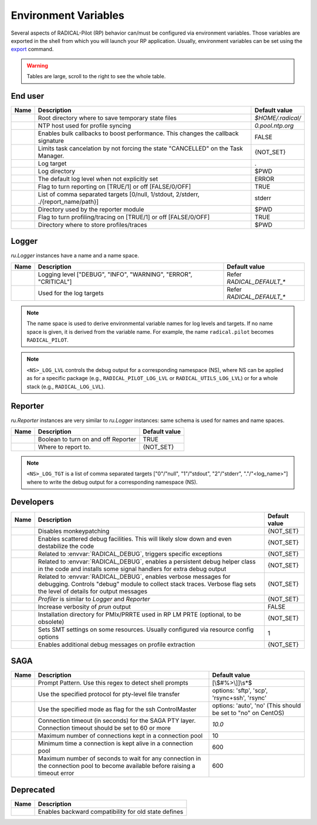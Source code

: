 .. _chapter_env_variables:

=====================
Environment Variables
=====================

Several aspects of RADICAL-Pilot (RP) behavior can/must be configured via
environment variables. Those variables are exported in the shell from which you
will launch your RP application. Usually, environment variables can be set using
the `export <https://manpages.org/export>`_ command.

.. warning:: Tables are large, scroll to the right to see the whole table.

End user
--------

.. list-table::
    :widths: auto
    :header-rows: 1

    * - Name
      - Description
      - Default value
    * - .. envvar:: RADICAL_BASE
      - Root directory where to save temporary state files
      - `$HOME/.radical/`
    * - .. envvar:: RADICAL_UTILS_NTPHOST
      - NTP host used for profile syncing
      - `0.pool.ntp.org`
    * - .. envvar:: RADICAL_PILOT_BULK_CB
      - Enables bulk callbacks to boost performance. This changes the callback signature
      - FALSE
    * - .. envvar:: RADICAL_PILOT_STRICT_CANCEL
      - Limits task cancelation by not forcing the state "CANCELLED" on the Task Manager.
      - {NOT_SET}
    * - .. envvar:: RADICAL_DEFAULT_LOG_TGT
      - Log target
      - .
    * - .. envvar:: RADICAL_DEFAULT_LOG_DIR
      - Log directory
      - $PWD
    * - .. envvar:: RADICAL_DEFAULT_LOG_LVL
      - The default log level when not explicitly set
      - ERROR
    * - .. envvar:: RADICAL_DEFAULT_REPORT
      - Flag to turn reporting on [TRUE/1] or off [FALSE/0/OFF]
      - TRUE
    * - .. envvar:: RADICAL_DEFAULT_REPORT_TGT
      - List of comma separated targets [0/null, 1/stdout, 2/stderr, ./{report_name/path}]
      - stderr
    * - .. envvar:: RADICAL_DEFAULT_REPORT_DIR
      - Directory used by the reporter module
      - $PWD
    * - .. envvar:: RADICAL_DEFAULT_PROFILE
      - Flag to turn profiling/tracing on [TRUE/1] or off [FALSE/0/OFF]
      - TRUE
    * - .. envvar:: RADICAL_DEFAULT_PROFILE_DIR
      - Directory where to store profiles/traces
      - $PWD

Logger
------

`ru.Logger` instances have a name and a name space.

.. list-table::
    :widths: auto
    :header-rows: 1

    * - Name
      - Description
      - Default value
    * - .. envvar:: <NS>_LOG_LVL
      - Logging level ["DEBUG", "INFO", "WARNING", "ERROR", "CRITICAL"]
      - Refer `RADICAL_DEFAULT_*`
    * - .. envvar:: <NS>_LOG_TGT
      - Used for the log targets
      - Refer `RADICAL_DEFAULT_*`

.. note:: The name space is used to derive environmental variable names for log levels and targets. If no name space is given, it is derived from the variable name. For example, the name ``radical.pilot`` becomes ``RADICAL_PILOT``.

.. note:: ``<NS>_LOG_LVL`` controls the debug output for a corresponding namespace (NS), where NS can be applied as for a specific package (e.g., ``RADICAL_PILOT_LOG_LVL`` or ``RADICAL_UTILS_LOG_LVL``) or for a whole stack (e.g., ``RADICAL_LOG_LVL``).

Reporter
--------

`ru.Reporter` instances are very similar to `ru.Logger` instances: same schema is used for names and name spaces.

.. list-table::
    :widths: auto
    :header-rows: 1

    * - Name
      - Description
      - Default value
    * - .. envvar:: <NS>_REPORT
      - Boolean to turn on and off Reporter
      - TRUE
    * - .. envvar:: <NS>_LOG_TGT
      - Where to report to.
      - {NOT_SET}

.. note:: ``<NS>_LOG_TGT`` is a list of comma separated targets ["0"/"null", "1"/"stdout", "2"/"stderr", "."/"<log_name>"] where to write the debug output for a corresponding namespace (NS).

Developers
----------

.. list-table::
    :widths: auto
    :header-rows: 1

    * - Name
      - Description
      - Default value
    * - .. envvar:: RADICAL_UTILS_NO_ATFORK
      - Disables monkeypatching
      - {NOT_SET}
    * - .. envvar:: RADICAL_DEBUG
      - Enables scattered debug facilities. This will likely slow down and even destabilize the code
      - {NOT_SET}
    * - .. envvar:: RU_RAISE_ON_\*
      - Related to :envvar:`RADICAL_DEBUG`, triggers specific exceptions
      - {NOT_SET}
    * - .. envvar:: RADICAL_DEBUG_HELPER
      - Related to :envvar:`RADICAL_DEBUG`, enables a persistent debug helper class in the code and installs some signal handlers for extra debug output
      - {NOT_SET}
    * - .. envvar:: RADICAL_DEBUG_VERBOSE
      - Related to :envvar:`RADICAL_DEBUG`, enables verbose messages for debugging. Controls "debug" module to collect stack traces. Verbose flag sets the level of details for output messages
      - {NOT_SET}
    * - .. envvar:: \*_PROFILE
      - `Profiler` is similar to `Logger` and `Reporter`
      - {NOT_SET}
    * - .. envvar:: RADICAL_PILOT_PRUN_VERBOSE
      - Increase verbosity of `prun` output
      - FALSE
    * - .. envvar:: UMS_OMPIX_PRRTE_DIR
      - Installation directory for PMIx/PRRTE used in RP LM PRTE (optional, to be obsolete)
      - {NOT_SET}
    * - .. envvar:: RADICAL_SAGA_SMT
      - Sets SMT settings on some resources. Usually configured via resource config options
      - 1
    * - .. envvar:: RP_PROF_DEBUG
      - Enables additional debug messages on profile extraction
      - {NOT_SET}

SAGA
----

.. list-table::
    :widths: auto
    :header-rows: 1

    * - Name
      - Description
      - Default value
    * - .. envvar:: RADICAL_SAGA_PTY_SSH_PROMPT
      - Prompt Pattern. Use this regex to detect shell prompts
      - [\\$#%>\\]]\\s*$
    * - .. envvar:: RADICAL_SAGA_PTY_SSH_COPYMODE
      - Use the specified protocol for pty-level file transfer
      - options: 'sftp', 'scp', 'rsync+ssh', 'rsync'
    * - .. envvar:: RADICAL_SAGA_PTY_SSH_SHAREMODE
      - Use the specified mode as flag for the ssh ControlMaster
      - options: 'auto', 'no' (This should be set to "no" on CentOS)
    * - .. envvar:: RADICAL_SAGA_PTY_SSH_TIMEOUT
      - Connection timeout (in seconds) for the SAGA PTY layer. Connection timeout should be set to 60 or more
      - `10.0`
    * - .. envvar:: RADICAL_SAGA_PTY_CONN_POOL_SIZE
      - Maximum number of connections kept in a connection pool
      - 10
    * - .. envvar:: RADICAL_SAGA_PTY_CONN_POOL_TTL
      - Minimum time a connection is kept alive in a connection pool
      - 600
    * - .. envvar:: RADICAL_SAGA_PTY_CONN_POOL_WAIT
      - Maximum number of seconds to wait for any connection in the connection pool to become available before raising a timeout error
      - 600

Deprecated
----------

.. list-table::
    :widths: auto
    :header-rows: 1

    * - Name
      - Description
    * - .. envvar:: RP_ENABLE_OLD_DEFINES
      - Enables backward compatibility for old state defines
